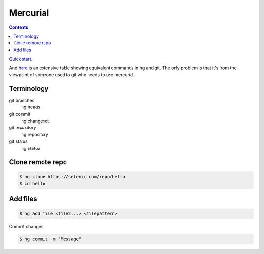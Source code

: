 Mercurial
=========
.. contents::

`Quick start <https://www.mercurial-scm.org/quickstart>`_.

And `here <https://onhate.pulpo.space/SfxPvsysCSQi6neBQ/documents/67be940c-a411-4510-a82d-5ac8a7ac7bb4>`_
is an extensive table showing equivalent commands in hg and git. The
only problem is that it's from the viewpoint of someone used to git
who needs to use mercurial.

Terminology
-----------

git branches
    hg heads
git commit
    hg changeset
git repository
    hg repository
git status
    hg status

Clone remote repo
-----------------

.. code-block:: bash

    $ hg clone https://selenic.com/repo/hello
    $ cd hello

Add files
---------

.. code-block:: bash

    $ hg add file <file2...> <filepattern>

Commit changes

.. code-block:: bash

    $ hg commit -m "Message"
